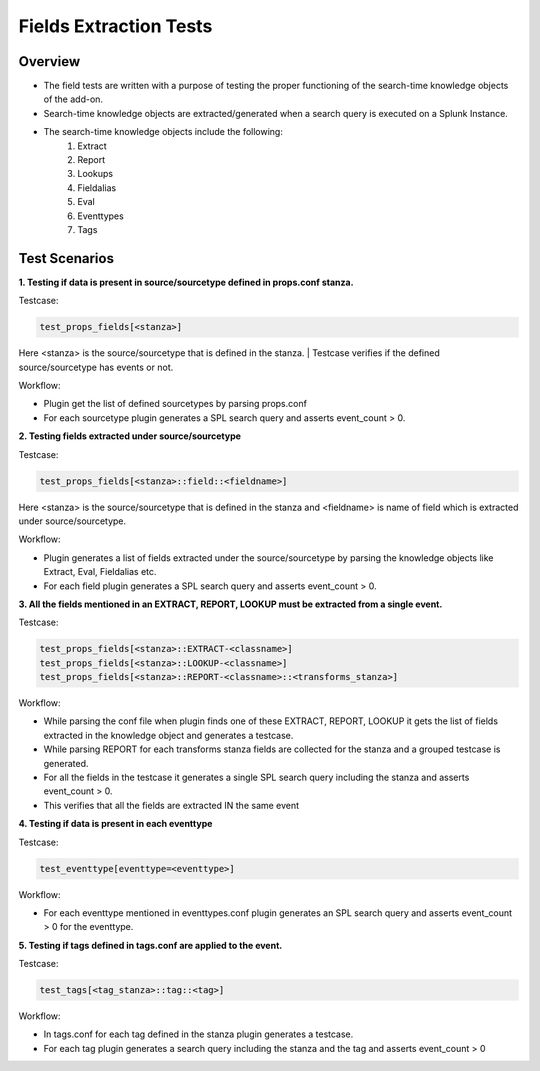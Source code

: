 Fields Extraction Tests
=======================

Overview
-------------------

* The field tests are written with a purpose of testing the proper functioning of the search-time knowledge objects of the add-on.
* Search-time knowledge objects are extracted/generated when a search query is executed on a Splunk Instance.
* The search-time knowledge objects include the following:
    1. Extract
    2. Report
    3. Lookups
    4. Fieldalias
    5. Eval
    6. Eventtypes
    7. Tags

Test Scenarios
--------------

**1. Testing if data is present in source/sourcetype defined in props.conf stanza.**

Testcase: 

.. code-block:: python

    test_props_fields[<stanza>]

Here <stanza> is the source/sourcetype that is defined in the stanza.
| Testcase verifies if the defined source/sourcetype has events or not.

Workflow:

* Plugin get the list of defined sourcetypes by parsing props.conf
* For each sourcetype plugin generates a SPL search query and asserts event_count > 0.

**2. Testing fields extracted under source/sourcetype**

Testcase: 

.. code-block:: python

    test_props_fields[<stanza>::field::<fieldname>]

Here <stanza> is the source/sourcetype that is defined in the stanza and <fieldname> is name of field which is extracted under source/sourcetype.

Workflow:

* Plugin generates a list of fields extracted under the source/sourcetype by parsing the knowledge objects like Extract, Eval, Fieldalias etc.
* For each field plugin generates a SPL search query and asserts event_count > 0.

**3. All the fields mentioned in an EXTRACT, REPORT, LOOKUP must be extracted from a single event.**

Testcase:

.. code-block:: python

    test_props_fields[<stanza>::EXTRACT-<classname>]
    test_props_fields[<stanza>::LOOKUP-<classname>]
    test_props_fields[<stanza>::REPORT-<classname>::<transforms_stanza>]

Workflow: 

* While parsing the conf file when plugin finds one of these EXTRACT, REPORT, LOOKUP it gets the list of fields extracted in the knowledge object and generates a testcase.
* While parsing REPORT for each transforms stanza fields are collected for the stanza and a grouped testcase is generated.
* For all the fields in the testcase it generates a single SPL search query including the stanza and asserts event_count > 0.
* This verifies that all the fields are extracted IN the same event

**4. Testing if data is present in each eventtype**

Testcase:

.. code-block:: python

    test_eventtype[eventtype=<eventtype>]

Workflow: 

* For each eventtype mentioned in eventtypes.conf plugin generates an SPL search query and asserts event_count > 0 for the eventtype.



**5. Testing if tags defined in tags.conf are applied to the event.**

Testcase:

.. code-block:: python

    test_tags[<tag_stanza>::tag::<tag>]

Workflow: 

* In tags.conf for each tag defined in the stanza plugin generates a testcase.
* For each tag plugin generates a search query including the stanza and the tag and asserts event_count > 0
